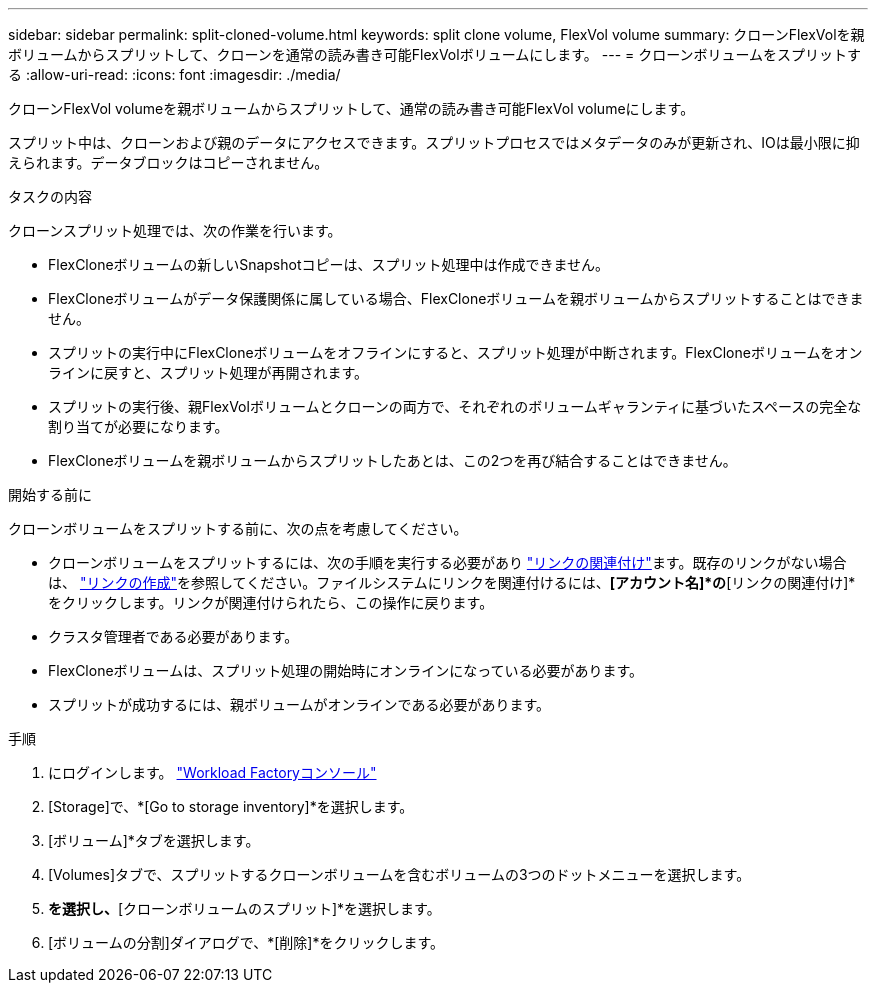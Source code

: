 ---
sidebar: sidebar 
permalink: split-cloned-volume.html 
keywords: split clone volume, FlexVol volume 
summary: クローンFlexVolを親ボリュームからスプリットして、クローンを通常の読み書き可能FlexVolボリュームにします。 
---
= クローンボリュームをスプリットする
:allow-uri-read: 
:icons: font
:imagesdir: ./media/


[role="lead"]
クローンFlexVol volumeを親ボリュームからスプリットして、通常の読み書き可能FlexVol volumeにします。

スプリット中は、クローンおよび親のデータにアクセスできます。スプリットプロセスではメタデータのみが更新され、IOは最小限に抑えられます。データブロックはコピーされません。

.タスクの内容
クローンスプリット処理では、次の作業を行います。

* FlexCloneボリュームの新しいSnapshotコピーは、スプリット処理中は作成できません。
* FlexCloneボリュームがデータ保護関係に属している場合、FlexCloneボリュームを親ボリュームからスプリットすることはできません。
* スプリットの実行中にFlexCloneボリュームをオフラインにすると、スプリット処理が中断されます。FlexCloneボリュームをオンラインに戻すと、スプリット処理が再開されます。
* スプリットの実行後、親FlexVolボリュームとクローンの両方で、それぞれのボリュームギャランティに基づいたスペースの完全な割り当てが必要になります。
* FlexCloneボリュームを親ボリュームからスプリットしたあとは、この2つを再び結合することはできません。


.開始する前に
クローンボリュームをスプリットする前に、次の点を考慮してください。

* クローンボリュームをスプリットするには、次の手順を実行する必要があり link:manage-links.html["リンクの関連付け"]ます。既存のリンクがない場合は、 link:create-link.html["リンクの作成"]を参照してください。ファイルシステムにリンクを関連付けるには、*[アカウント名]*の*[リンクの関連付け]*をクリックします。リンクが関連付けられたら、この操作に戻ります。
* クラスタ管理者である必要があります。
* FlexCloneボリュームは、スプリット処理の開始時にオンラインになっている必要があります。
* スプリットが成功するには、親ボリュームがオンラインである必要があります。


.手順
. にログインします。 link:https://console.workloads.netapp.com/["Workload Factoryコンソール"^]
. [Storage]で、*[Go to storage inventory]*を選択します。
. [ボリューム]*タブを選択します。
. [Volumes]タブで、スプリットするクローンボリュームを含むボリュームの3つのドットメニューを選択します。
. [データ保護操作]*を選択し、*[クローンボリュームのスプリット]*を選択します。
. [ボリュームの分割]ダイアログで、*[削除]*をクリックします。

